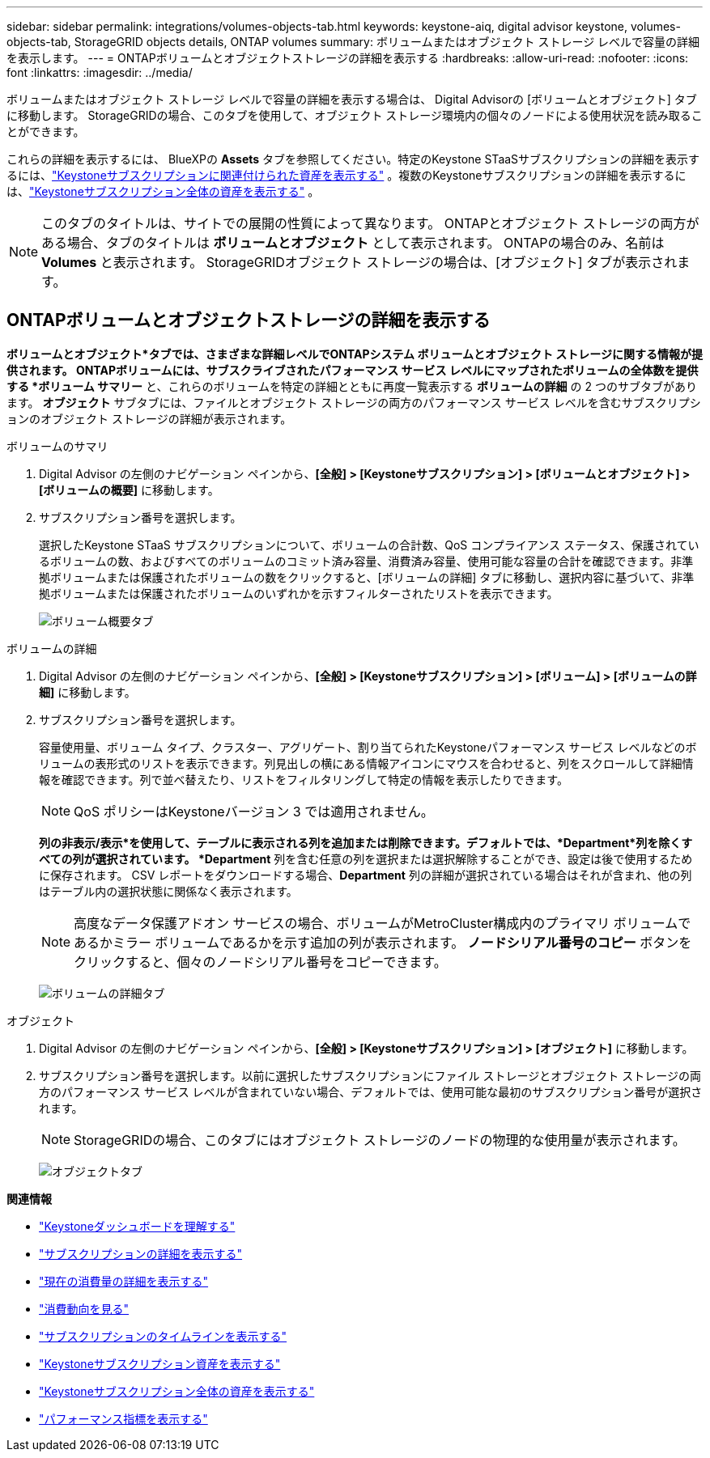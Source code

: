 ---
sidebar: sidebar 
permalink: integrations/volumes-objects-tab.html 
keywords: keystone-aiq, digital advisor keystone, volumes-objects-tab, StorageGRID objects details, ONTAP volumes 
summary: ボリュームまたはオブジェクト ストレージ レベルで容量の詳細を表示します。 
---
= ONTAPボリュームとオブジェクトストレージの詳細を表示する
:hardbreaks:
:allow-uri-read: 
:nofooter: 
:icons: font
:linkattrs: 
:imagesdir: ../media/


[role="lead"]
ボリュームまたはオブジェクト ストレージ レベルで容量の詳細を表示する場合は、 Digital Advisorの [ボリュームとオブジェクト] タブに移動します。  StorageGRIDの場合、このタブを使用して、オブジェクト ストレージ環境内の個々のノードによる使用状況を読み取ることができます。

これらの詳細を表示するには、 BlueXPの *Assets* タブを参照してください。特定のKeystone STaaSサブスクリプションの詳細を表示するには、link:../integrations/assets-tab.html["Keystoneサブスクリプションに関連付けられた資産を表示する"] 。複数のKeystoneサブスクリプションの詳細を表示するには、link:../integrations/assets.html["Keystoneサブスクリプション全体の資産を表示する"] 。


NOTE: このタブのタイトルは、サイトでの展開の性質によって異なります。  ONTAPとオブジェクト ストレージの両方がある場合、タブのタイトルは *ボリュームとオブジェクト* として表示されます。  ONTAPの場合のみ、名前は *Volumes* と表示されます。  StorageGRIDオブジェクト ストレージの場合は、[オブジェクト] タブが表示されます。



== ONTAPボリュームとオブジェクトストレージの詳細を表示する

*ボリュームとオブジェクト*タブでは、さまざまな詳細レベルでONTAPシステム ボリュームとオブジェクト ストレージに関する情報が提供されます。  ONTAPボリュームには、サブスクライブされたパフォーマンス サービス レベルにマップされたボリュームの全体数を提供する *ボリューム サマリー* と、これらのボリュームを特定の詳細とともに再度一覧表示する *ボリュームの詳細* の 2 つのサブタブがあります。  *オブジェクト* サブタブには、ファイルとオブジェクト ストレージの両方のパフォーマンス サービス レベルを含むサブスクリプションのオブジェクト ストレージの詳細が表示されます。

[role="tabbed-block"]
====
.ボリュームのサマリ
--
. Digital Advisor の左側のナビゲーション ペインから、*[全般] > [Keystoneサブスクリプション] > [ボリュームとオブジェクト] > [ボリュームの概要]* に移動します。
. サブスクリプション番号を選択します。
+
選択したKeystone STaaS サブスクリプションについて、ボリュームの合計数、QoS コンプライアンス ステータス、保護されているボリュームの数、およびすべてのボリュームのコミット済み容量、消費済み容量、使用可能な容量の合計を確認できます。非準拠ボリュームまたは保護されたボリュームの数をクリックすると、[ボリュームの詳細] タブに移動し、選択内容に基づいて、非準拠ボリュームまたは保護されたボリュームのいずれかを示すフィルターされたリストを表示できます。

+
image:volume-summary-2.png["ボリューム概要タブ"]



--
.ボリュームの詳細
--
. Digital Advisor の左側のナビゲーション ペインから、*[全般] > [Keystoneサブスクリプション] > [ボリューム] > [ボリュームの詳細]* に移動します。
. サブスクリプション番号を選択します。
+
容量使用量、ボリューム タイプ、クラスター、アグリゲート、割り当てられたKeystoneパフォーマンス サービス レベルなどのボリュームの表形式のリストを表示できます。列見出しの横にある情報アイコンにマウスを合わせると、列をスクロールして詳細情報を確認できます。列で並べ替えたり、リストをフィルタリングして特定の情報を表示したりできます。

+

NOTE: QoS ポリシーはKeystoneバージョン 3 では適用されません。

+
*列の非表示/表示*を使用して、テーブルに表示される列を追加または削除できます。デフォルトでは、*Department*列を除くすべての列が選択されています。  *Department* 列を含む任意の列を選択または選択解除することができ、設定は後で使用するために保存されます。  CSV レポートをダウンロードする場合、*Department* 列の詳細が選択されている場合はそれが含まれ、他の列はテーブル内の選択状態に関係なく表示されます。

+

NOTE: 高度なデータ保護アドオン サービスの場合、ボリュームがMetroCluster構成内のプライマリ ボリュームであるかミラー ボリュームであるかを示す追加の列が表示されます。  *ノードシリアル番号のコピー* ボタンをクリックすると、個々のノードシリアル番号をコピーできます。

+
image:volume-details-3.png["ボリュームの詳細タブ"]



--
.オブジェクト
--
. Digital Advisor の左側のナビゲーション ペインから、*[全般] > [Keystoneサブスクリプション] > [オブジェクト]* に移動します。
. サブスクリプション番号を選択します。以前に選択したサブスクリプションにファイル ストレージとオブジェクト ストレージの両方のパフォーマンス サービス レベルが含まれていない場合、デフォルトでは、使用可能な最初のサブスクリプション番号が選択されます。
+

NOTE: StorageGRIDの場合、このタブにはオブジェクト ストレージのノードの物理的な使用量が表示されます。

+
image:objects-details.png["オブジェクトタブ"]



--
====
*関連情報*

* link:../integrations/dashboard-overview.html["Keystoneダッシュボードを理解する"]
* link:../integrations/subscriptions-tab.html["サブスクリプションの詳細を表示する"]
* link:../integrations/current-usage-tab.html["現在の消費量の詳細を表示する"]
* link:../integrations/consumption-tab.html["消費動向を見る"]
* link:../integrations/subscription-timeline.html["サブスクリプションのタイムラインを表示する"]
* link:../integrations/assets-tab.html["Keystoneサブスクリプション資産を表示する"]
* link:../integrations/assets.html["Keystoneサブスクリプション全体の資産を表示する"]
* link:../integrations/performance-tab.html["パフォーマンス指標を表示する"]

